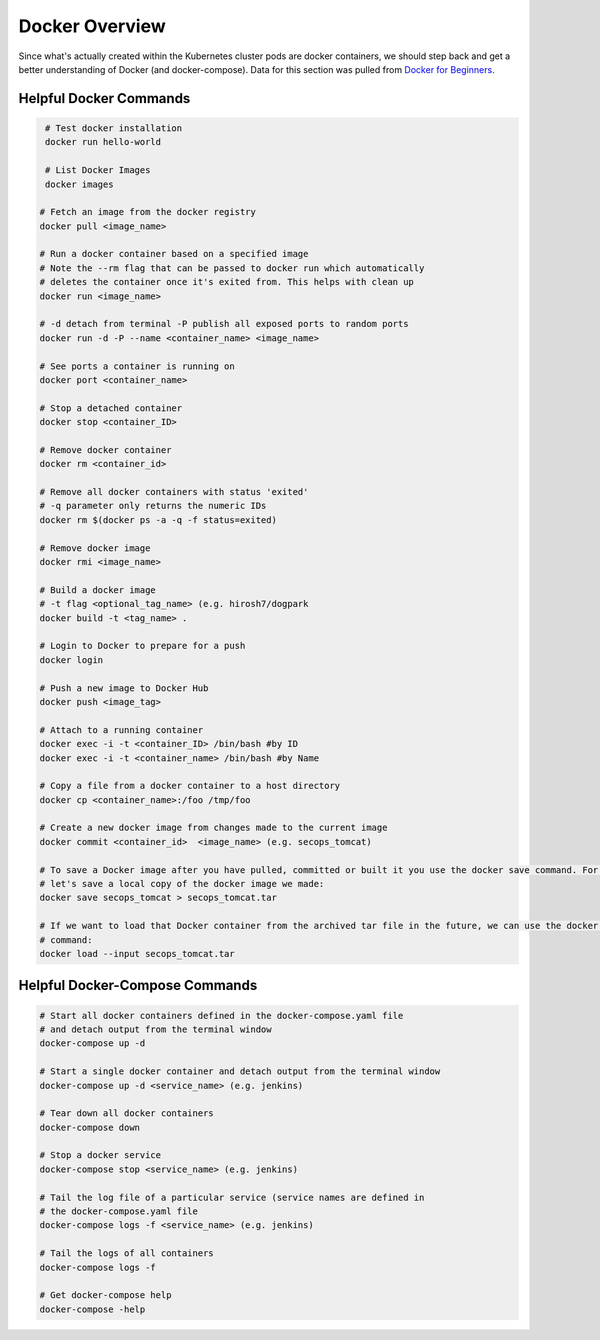 Docker Overview
===============

Since what's actually created within the Kubernetes cluster pods are docker containers,
we should step back and get a better understanding of Docker (and docker-compose). Data for this section was
pulled from `Docker for Beginners <https://docker-curriculum.com/>`_.

Helpful Docker Commands
---------------------------

.. code-block:: bash

   # Test docker installation
   docker run hello-world

   # List Docker Images
   docker images

  # Fetch an image from the docker registry
  docker pull <image_name>

  # Run a docker container based on a specified image
  # Note the --rm flag that can be passed to docker run which automatically
  # deletes the container once it's exited from. This helps with clean up
  docker run <image_name>

  # -d detach from terminal -P publish all exposed ports to random ports
  docker run -d -P --name <container_name> <image_name>

  # See ports a container is running on
  docker port <container_name>

  # Stop a detached container
  docker stop <container_ID>

  # Remove docker container
  docker rm <container_id>

  # Remove all docker containers with status 'exited'
  # -q parameter only returns the numeric IDs
  docker rm $(docker ps -a -q -f status=exited)

  # Remove docker image
  docker rmi <image_name>

  # Build a docker image
  # -t flag <optional_tag_name> (e.g. hirosh7/dogpark
  docker build -t <tag_name> .

  # Login to Docker to prepare for a push
  docker login

  # Push a new image to Docker Hub
  docker push <image_tag>

  # Attach to a running container
  docker exec -i -t <container_ID> /bin/bash #by ID
  docker exec -i -t <container_name> /bin/bash #by Name

  # Copy a file from a docker container to a host directory
  docker cp <container_name>:/foo /tmp/foo

  # Create a new docker image from changes made to the current image
  docker commit <container_id>  <image_name> (e.g. secops_tomcat)

  # To save a Docker image after you have pulled, committed or built it you use the docker save command. For example,
  # let's save a local copy of the docker image we made:
  docker save secops_tomcat > secops_tomcat.tar

  # If we want to load that Docker container from the archived tar file in the future, we can use the docker load
  # command:
  docker load --input secops_tomcat.tar

Helpful Docker-Compose Commands
-------------------------------

.. code:: bash

   # Start all docker containers defined in the docker-compose.yaml file
   # and detach output from the terminal window
   docker-compose up -d

   # Start a single docker container and detach output from the terminal window
   docker-compose up -d <service_name> (e.g. jenkins)

   # Tear down all docker containers
   docker-compose down

   # Stop a docker service
   docker-compose stop <service_name> (e.g. jenkins)

   # Tail the log file of a particular service (service names are defined in
   # the docker-compose.yaml file
   docker-compose logs -f <service_name> (e.g. jenkins)

   # Tail the logs of all containers
   docker-compose logs -f

   # Get docker-compose help
   docker-compose -help








